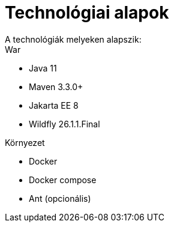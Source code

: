 = Technológiai alapok
A technológiák melyeken alapszik:

.War
- Java 11
- Maven 3.3.0+
- Jakarta EE 8
- Wildfly 26.1.1.Final

.Környezet
- Docker
- Docker compose
- Ant (opcionális)
